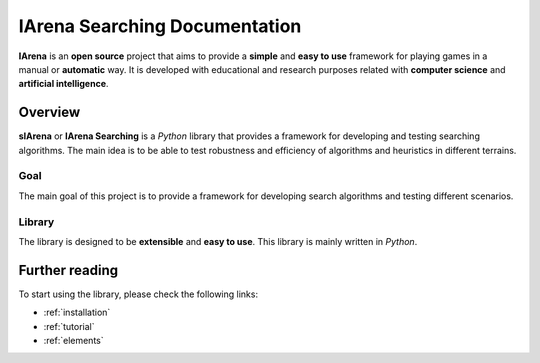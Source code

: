.. _title:

##############################
IArena Searching Documentation
##############################

**IArena** is an **open source** project that aims to provide a **simple** and **easy to use** framework for playing games in a manual or **automatic** way.
It is developed with educational and research purposes related with **computer science** and **artificial intelligence**.

========
Overview
========

**sIArena** or **IArena Searching** is a *Python* library that provides a framework for developing and testing searching algorithms.
The main idea is to be able to test robustness and efficiency of algorithms and heuristics in different terrains.

----
Goal
----

The main goal of this project is to provide a framework for developing search algorithms and testing different scenarios.

-------
Library
-------

The library is designed to be **extensible** and **easy to use**.
This library is mainly written in *Python*.


===============
Further reading
===============

To start using the library, please check the following links:

- :ref:`installation`
- :ref:`tutorial`
- :ref:`elements`
